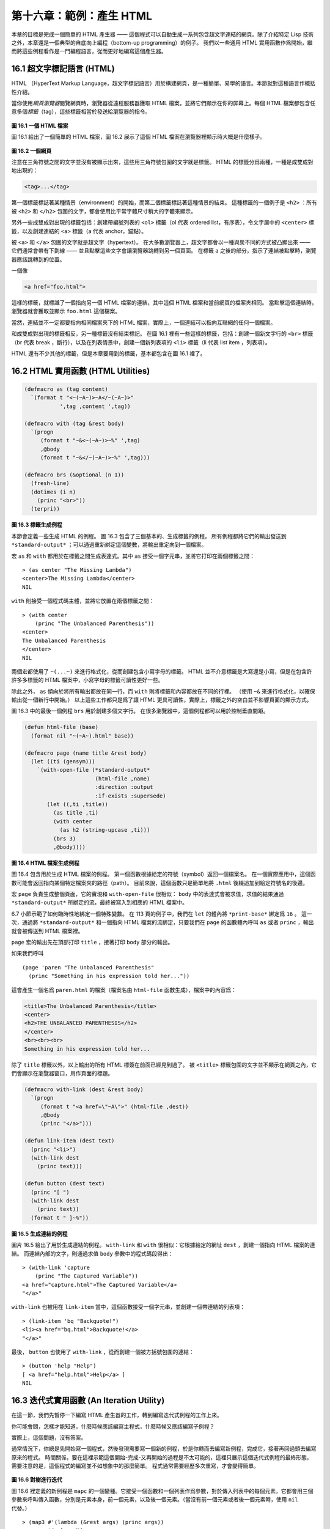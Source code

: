 .. highlight:: cl

第十六章：範例：產生 HTML
*********************************************************

本章的目標是完成一個簡單的 HTML 產生器 —— 這個程式可以自動生成一系列包含超文字連結的網頁。除了介紹特定 Lisp 技術之外，本章還是一個典型的自底向上編程（bottom-up programming）的例子。
我們以一些通用 HTML 實用函數作爲開始，繼而將這些例程看作是一門編程語言，從而更好地編寫這個產生器。

16.1 超文字標記語言 (HTML)
==================================

HTML （HyperText Markup Language，超文字標記語言）用於構建網頁，是一種簡單、易學的語言。本節就對這種語言作概括性介紹。

當你使用\ *網頁瀏覽器*\ 閱覽網頁時，瀏覽器從遠程服務器獲取 HTML 檔案，並將它們顯示在你的屏幕上。每個 HTML 檔案都包含任意多個\ *標籤*\ （tag），這些標籤相當於發送給瀏覽器的指令。

.. figure:: ../images/Figure-16.1.png

**圖 16.1 一個 HTML 檔案**

圖 16.1 給出了一個簡單的 HTML 檔案，圖 16.2 展示了這個 HTML 檔案在瀏覽器裡顯示時大概是什麼樣子。

.. figure:: ../images/Figure-16.2.png

**圖 16.2 一個網頁**

注意在三角符號之間的文字並沒有被顯示出來，這些用三角符號包圍的文字就是標籤。
HTML 的標籤分爲兩種，一種是成雙成對地出現的：

.. code-block:: html

  <tag>...</tag>

第一個標籤標誌著某種情景（environment）的開始，而第二個標籤標誌著這種情景的結束。
這種標籤的一個例子是 ``<h2>`` ：所有被 ``<h2>`` 和 ``</h2>`` 包圍的文字，都會使用比平常字體尺寸稍大的字體來顯示。

另外一些成雙成對出現的標籤包括：創建帶編號列表的 ``<ol>`` 標籤（ol 代表 ordered list，有序表），令文字居中的 ``<center>`` 標籤，以及創建連結的 ``<a>`` 標籤（a 代表 anchor，錨點）。

被 ``<a>`` 和 ``</a>`` 包圍的文字就是超文字（hypertext）。
在大多數瀏覽器上，超文字都會以一種與衆不同的方式被凸顯出來 —— 它們通常會帶有下劃線 —— 並且點擊這些文字會讓瀏覽器跳轉到另一個頁面。
在標籤 ``a`` 之後的部分，指示了連結被點擊時，瀏覽器應該跳轉到的位置。

一個像

.. code-block:: html

  <a href="foo.html">

這樣的標籤，就標識了一個指向另一個 HTML 檔案的連結，其中這個 HTML 檔案和當前網頁的檔案夾相同。
當點擊這個連結時，瀏覽器就會獲取並顯示 ``foo.html`` 這個檔案。

當然，連結並不一定都要指向相同檔案夾下的 HTML 檔案，實際上，一個連結可以指向互聯網的任何一個檔案。

和成雙成對出現的標籤相反，另一種標籤沒有結束標記。
在圖 16.1 裡有一些這樣的標籤，包括：創建一個新文字行的 ``<br>`` 標籤（br 代表 break ，斷行），以及在列表情景中，創建一個新列表項的 ``<li>`` 標籤（li 代表 list item ，列表項）。

HTML 還有不少其他的標籤，但是本章要用到的標籤，基本都包含在圖 16.1 裡了。


16.2 HTML 實用函數 (HTML Utilities)
==================================================

.. code-block:: cl

  (defmacro as (tag content)
    `(format t "<~(~A~)>~A</~(~A~)>"
             ',tag ,content ',tag))

  (defmacro with (tag &rest body)
    `(progn
       (format t "~&<~(~A~)>~%" ',tag)
       ,@body
       (format t "~&</~(~A~)>~%" ',tag)))

  (defmacro brs (&optional (n 1))
    (fresh-line)
    (dotimes (i n)
      (princ "<br>"))
    (terpri))

**圖 16.3 標籤生成例程**

本節會定義一些生成 HTML 的例程。
圖 16.3 包含了三個基本的、生成標籤的例程。
所有例程都將它們的輸出發送到 ``*standard-output*`` ；可以通過重新綁定這個變數，將輸出重定向到一個檔案。

宏 ``as`` 和 ``with`` 都用於在標籤之間生成表達式。其中 ``as`` 接受一個字元串，並將它打印在兩個標籤之間：

::

  > (as center "The Missing Lambda")
  <center>The Missing Lambda</center>
  NIL

``with`` 則接受一個程式碼主體，並將它放置在兩個標籤之間：

::

  > (with center
      (princ "The Unbalanced Parenthesis"))
  <center>
  The Unbalanced Parenthesis
  </center>
  NIL

兩個宏都使用了 ``~(...~)`` 來進行格式化，從而創建包含小寫字母的標籤。
HTML 並不介意標籤是大寫還是小寫，但是在包含許許多多標籤的 HTML 檔案中，小寫字母的標籤可讀性更好一些。

除此之外， ``as`` 傾向於將所有輸出都放在同一行，而 ``with`` 則將標籤和內容都放在不同的行裡。
（\ 使用 ``~&`` 來進行格式化，以確保輸出從一個新行中開始。）
以上這些工作都只是爲了讓 HTML 更具可讀性，實際上，標籤之外的空白並不影響頁面的顯示方式。

圖 16.3 中的最後一個例程 ``brs`` 用於創建多個文字行。
在很多瀏覽器中，這個例程都可以用於控制垂直間距。

.. code-block:: cl

  (defun html-file (base)
    (format nil "~(~A~).html" base))

  (defmacro page (name title &rest body)
    (let ((ti (gensym)))
      `(with-open-file (*standard-output*
                        (html-file ,name)
                        :direction :output
                        :if-exists :supersede)
         (let ((,ti ,title))
           (as title ,ti)
           (with center
             (as h2 (string-upcase ,ti)))
           (brs 3)
           ,@body))))

**圖 16.4 HTML 檔案生成例程**

圖 16.4 包含用於生成 HTML 檔案的例程。
第一個函數根據給定的符號（symbol）返回一個檔案名。
在一個實際應用中，這個函數可能會返回指向某個特定檔案夾的路徑（path）。
目前來說，這個函數只是簡單地將 ``.html`` 後綴追加到給定符號名的後邊。

宏 ``page`` 負責生成整個頁面，它的實現和 ``with-open-file`` 很相似： ``body`` 中的表達式會被求值，求值的結果通過 ``*standard-output*`` 所綁定的流，最終被寫入到相應的 HTML 檔案中。

6.7 小節示範了如何臨時性地綁定一個特殊變數。
在 113 頁的例子中，我們在 ``let`` 的體內將 ``*print-base*`` 綁定爲 ``16`` 。
這一次，通過將 ``*standard-output*`` 和一個指向 HTML 檔案的流綁定，只要我們在 ``page`` 的函數體內呼叫 ``as`` 或者 ``princ`` ，輸出就會被傳送到 HTML 檔案裡。

``page`` 宏的輸出先在頂部打印 ``title`` ，接著打印 ``body`` 部分的輸出。

如果我們呼叫

::

  (page 'paren "The Unbalanced Parenthesis"
    (princ "Something in his expression told her..."))

這會產生一個名爲 ``paren.html`` 的檔案（檔案名由 ``html-file`` 函數生成），檔案中的內容爲：

.. code-block:: html

  <title>The Unbalanced Parenthesis</title>
  <center>
  <h2>THE UNBALANCED PARENTHESIS</h2>
  </center>
  <br><br><br>
  Something in his expression told her...

除了 ``title`` 標籤以外，以上輸出的所有 HTML 標簽在前面已經見到過了。
被 ``<title>`` 標籤包圍的文字並不顯示在網頁之內，它們會顯示在瀏覽器窗口，用作頁面的標題。

.. code-block:: cl

  (defmacro with-link (dest &rest body)
    `(progn
       (format t "<a href=\"~A\">" (html-file ,dest))
       ,@body
       (princ "</a>")))

  (defun link-item (dest text)
    (princ "<li>")
    (with-link dest
      (princ text)))

  (defun button (dest text)
    (princ "[ ")
    (with-link dest
      (princ text))
    (format t " ]~%"))

**圖 16.5 生成連結的例程**

圖片 16.5 給出了用於生成連結的例程。
``with-link`` 和 ``with`` 很相似：它根據給定的網址 ``dest`` ，創建一個指向 HTML 檔案的連結。
而連結內部的文字，則通過求值 ``body`` 參數中的程式碼段得出：

::

  > (with-link 'capture
      (princ "The Captured Variable"))
  <a href="capture.html">The Captured Variable</a>
  "</a>"

``with-link`` 也被用在 ``link-item`` 當中，這個函數接受一個字元串，並創建一個帶連結的列表項：

::

  > (link-item 'bq "Backquote!")
  <li><a href="bq.html">Backquote!</a>
  "</a>"

最後， ``button`` 也使用了 ``with-link`` ，從而創建一個被方括號包圍的連結：

::

  > (button 'help "Help")
  [ <a href="help.html">Help</a> ]
  NIL

16.3 迭代式實用函數 (An Iteration Utility)
===============================================

在這一節，我們先暫停一下編寫 HTML 產生器的工作，轉到編寫迭代式例程的工作上來。

你可能會問，怎樣才能知道，什麼時候應該編寫主程式，什麼時候又應該編寫子例程？

實際上，這個問題，沒有答案。

通常情況下，你總是先開始寫一個程式，然後發現需要寫一個新的例程，於是你轉而去編寫新例程，完成它，接著再回過頭去編寫原來的程式。
時間關係，要在這裡示範這個開始-完成-又再開始的過程是不太可能的，這裡只展示這個迭代式例程的最終形態，需要注意的是，這個程式的編寫並不如想象中的那麼簡單。
程式通常需要經歷多次重寫，才會變得簡單。

.. figure:: ../images/Figure-16.6.png

**圖 16.6 對樹進行迭代**

圖 16.6 裡定義的新例程是 ``mapc`` 的一個變種。它接受一個函數和一個列表作爲參數，對於傳入列表中的每個元素，它都會用三個參數來呼叫傳入函數，分別是元素本身，前一個元素，以及後一個元素。（當沒有前一個元素或者後一個元素時，使用 ``nil`` 代替。）

::

  > (map3 #'(lambda (&rest args) (princ args))
          '(a b c d))
  (A NIL B) (B A C) (C B D) (D C NIL)
  NIL

和 ``mapc`` 一樣， ``map3`` 總是返回 ``nil`` 作爲函數的返回值。需要這類例程的情況非常多。在下一個小節就會看到，這個例程是如何讓每個頁面都實現“前進一頁”和“後退一頁”功能的。

``map3`` 的一個常見功能是，在列表的兩個相鄰元素之間進行某些處理：

::

  > (map3 #'(lambda (c p n)
              (princ c)
              (if n (princ " | ")))
          '(a b c d))
  A | B | C | D
  NIL

程式設計師經常會遇到上面的這類問題，但只要花些功夫，定義一些例程來處理它們，就能爲後續工作節省不少時間。


16.4 生成頁面 (Generating Pages)
===================================================

一本書可以有任意數量的大章，每個大章又有任意數量的小節，而每個小節又有任意數量的分節，整本書的結構呈現出一棵樹的形狀。

儘管網頁使用的術語和書本不同，但多個網頁同樣可以被組織成樹狀。

本節要構建的是這樣一個程式，它生成多個網頁，這些網頁帶有以下結構：
第一頁是一個目錄，目錄中的連結指向各個\ *節點*\ （section）頁面。
每個節點包含一些指向\ *項*\ （item）的連結。
而一個項就是一個包含純文字的頁面。

除了頁面本身的連結以外，根據頁面在樹狀結構中的位置，每個頁面都會帶有前進、後退和向上的連結。
其中，前進和後退連結用於在同級（sibling）頁面中進行導航。
舉個例子，點擊一個項頁面中的前進連結時，如果這個項的同一個節點下還有下一個項，那麼就跳到這個新項的頁面裡。
另一方面，向上連結將頁面跳轉到樹形結構的上一層 —— 如果當前頁面是項頁面，那麼返回到節點頁面；如果當前頁面是節點頁面，那麼返回到目錄頁面。
最後，還會有索引頁面：這個頁面包含一系列連結，按字母順序排列所有項。

.. figure:: ../images/Figure-16.7.png

**圖 16.7 網站的結構**

圖 16.7 展示了生成程式創建的頁面所形成的連結結構。

.. figure:: ../images/Figure-16.8.png

**圖 16.8 定義一個網站**

圖 16.8 包含定義頁面所需的資料結構。程式需要處理兩類物件：項和節點。這兩類物件的結構很相似，不過節點包含的是項的列表，而項包含的是文字塊。

節點和項兩類物件都帶有 ``id`` 域。
標識符（id）被用作符號（symbol），並達到以下兩個目的：在 ``defitem`` 和 ``defsection`` 的定義中， 標識符會被設置到被創建的項或者節點當中，作爲我們引用它們的一種手段；另一方面，標識符還會作爲相應檔案的前綴名（base name），比如說，如果項的標識符爲 ``foo`` ，那麼項就會被寫到 ``foo.html`` 檔案當中。

節點和項也同時帶有 ``title`` 域。這個域的值應該爲字元串，並且被用作相應頁面的標題。

在節點裡，項的排列順序由傳給 ``defsection`` 的參數決定。
與此類似，在目錄裡，節點的排列順序由傳給 ``defsite`` 的參數決定。

.. figure:: ../images/Figure-16.9.png

**圖 16.9 生成索引和目錄**

圖 16.9 包含的函數用於生成索引和目錄。
常數 ``contents`` 和 ``index`` 都是字元串，它們分別用作 ``contents`` 頁面的標題和 ``index`` 頁面的標題；另一方面，如果有其他頁面包含了目錄和索引這兩個頁面，那麼這兩個常數也會作爲這些頁面檔案的前綴名。

函數 ``gen-contents`` 和 ``gen-index`` 非常相似。
它們都打開一個 HTML 檔案，生成標題和連結列表。
不同的地方是，索引頁面的項必須是有序的。
有序列表通過 ``all-items`` 函數生成，它遍歷各個項並將它加入到保存已知項的列表當中，並使用 ``title<`` 函數作爲排序函數。
注意，因爲 ``title<`` 函數對大小寫敏感，所以在對比標題前，輸入必須先經過 ``string-lessp`` 處理，從而忽略大小寫區別。

實際程式中的對比操作通常更複雜一些。舉個例子，它們需要忽略無意義的句首詞彙，比如 ``"a"`` 和 ``"the"`` 。

.. figure:: ../images/Figure-16.10.png

**圖 16.10 生成網站、節點和項**

圖 16.10 包含其餘的程式： ``gen-site`` 生成整個頁面集合，並呼叫相應的函數，生成節點和項。

所有頁面的集合包括目錄、索引、各個節點以及各個項的頁面。
目錄和索引的生成由圖 16.9 中的程式完成。
節點和項由分別由生成節點頁面的 ``gen-section`` 和生成項頁面的 ``gen-item`` 完成。

這兩個函數的開頭和結尾非常相似。
它們都接受一個物件、物件的左兄弟、物件的右兄弟作爲參數；它們都從物件的 ``title`` 域中提取標題內容；它們都以呼叫 ``gen-move-buttons`` 作爲結束，其中 ``gen-move-buttons`` 創建指向左兄弟的後退按鈕、指向右兄弟的前進按鈕和指向雙親（parent）物件的向上按鈕。
它們的不同在於函數體的中間部分： ``gen-section`` 創建有序列表，列表中的連結指向節點包含的項，而 ``gen-item`` 創建的項則連結到相應的文字頁面。

項所包含的內容完全由用戶決定。
比如說，將 HTML 標籤作爲內容也是完全沒問題的。
項的文字當然也可以由其他程式來生成。

圖 16.11 示範了如何手工地定義一個微型網頁。
在這個例子中，列出的項都是 Fortune 餅乾公司新推出的產品。

.. figure:: ../images/Figure-16.11.png

**圖 16.11 一個微型網站**

